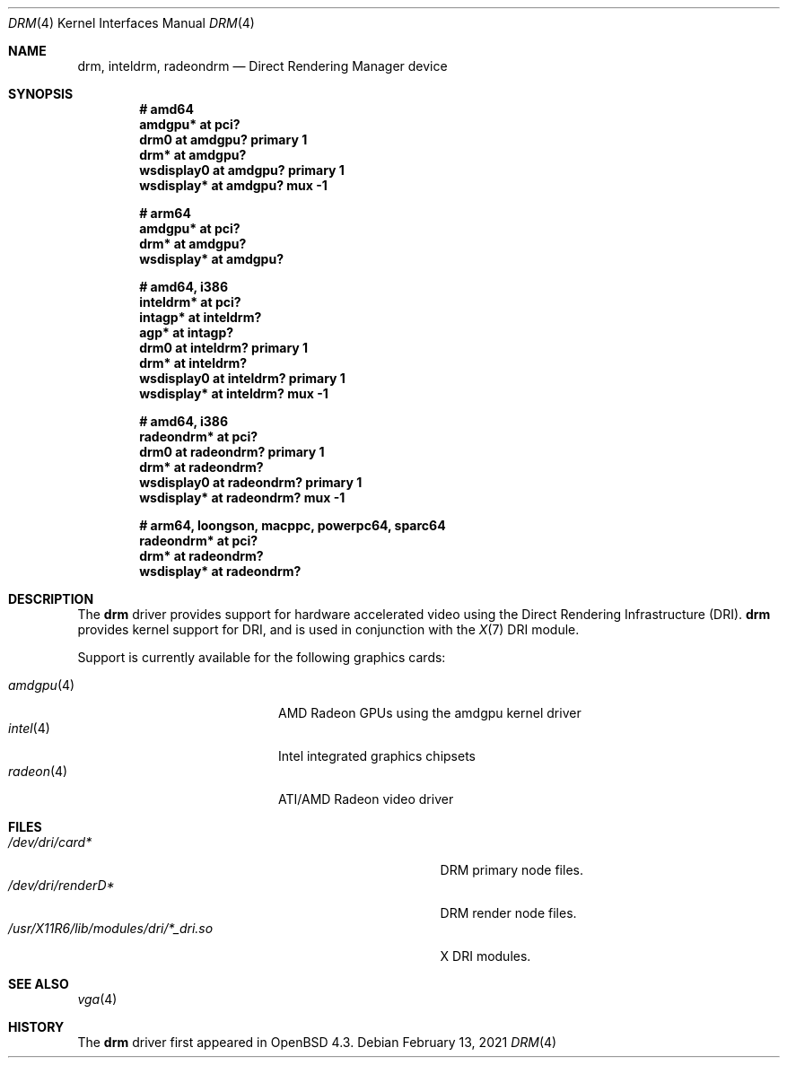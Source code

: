 .\" $OpenBSD: drm.4,v 1.12 2021/02/13 02:29:39 jsg Exp $
.\"
.\" Copyright (c) 2008 Jason McIntyre <jmc@openbsd.org>
.\"
.\" Permission to use, copy, modify, and distribute this software for any
.\" purpose with or without fee is hereby granted, provided that the above
.\" copyright notice and this permission notice appear in all copies.
.\"
.\" THE SOFTWARE IS PROVIDED "AS IS" AND THE AUTHOR DISCLAIMS ALL WARRANTIES
.\" WITH REGARD TO THIS SOFTWARE INCLUDING ALL IMPLIED WARRANTIES OF
.\" MERCHANTABILITY AND FITNESS. IN NO EVENT SHALL THE AUTHOR BE LIABLE FOR
.\" ANY SPECIAL, DIRECT, INDIRECT, OR CONSEQUENTIAL DAMAGES OR ANY DAMAGES
.\" WHATSOEVER RESULTING FROM LOSS OF USE, DATA OR PROFITS, WHETHER IN AN
.\" ACTION OF CONTRACT, NEGLIGENCE OR OTHER TORTIOUS ACTION, ARISING OUT OF
.\" OR IN CONNECTION WITH THE USE OR PERFORMANCE OF THIS SOFTWARE.
.Dd $Mdocdate: February 13 2021 $
.Dt DRM 4
.Os
.Sh NAME
.Nm drm ,
.Nm inteldrm ,
.Nm radeondrm
.Nd Direct Rendering Manager device
.Sh SYNOPSIS
.Cd "# amd64"
.Cd "amdgpu* at pci?"
.Cd "drm0 at amdgpu? primary 1"
.Cd "drm* at amdgpu?"
.Cd "wsdisplay0 at amdgpu? primary 1"
.Cd "wsdisplay* at amdgpu? mux -1"
.Pp
.Cd "# arm64"
.Cd "amdgpu* at pci?"
.Cd "drm* at amdgpu?"
.Cd "wsdisplay* at amdgpu?"
.Pp
.Cd "# amd64, i386"
.Cd "inteldrm* at pci?"
.Cd "intagp* at inteldrm?"
.Cd "agp* at intagp?"
.Cd "drm0 at inteldrm? primary 1"
.Cd "drm* at inteldrm?"
.Cd "wsdisplay0 at inteldrm? primary 1"
.Cd "wsdisplay* at inteldrm? mux -1"
.Pp
.Cd "# amd64, i386"
.Cd "radeondrm* at pci?"
.Cd "drm0 at radeondrm? primary 1"
.Cd "drm* at radeondrm?"
.Cd "wsdisplay0 at radeondrm? primary 1"
.Cd "wsdisplay* at radeondrm? mux -1"
.Pp
.Cd "# arm64, loongson, macppc, powerpc64, sparc64"
.Cd "radeondrm* at pci?"
.Cd "drm* at radeondrm?"
.Cd "wsdisplay* at radeondrm?"
.Sh DESCRIPTION
The
.Nm
driver provides support for hardware accelerated video
using the Direct Rendering Infrastructure (DRI).
.Nm
provides kernel support for DRI,
and is used in conjunction with the
.Xr X 7
DRI module.
.Pp
Support is currently available for the following graphics cards:
.Pp
.Bl -tag -width "radeon(4)XXX" -offset indent -compact
.It Xr amdgpu 4
AMD Radeon GPUs using the amdgpu kernel driver
.It Xr intel 4
Intel integrated graphics chipsets
.It Xr radeon 4
ATI/AMD Radeon video driver
.El
.Sh FILES
.Bl -tag -width "/usr/X11R6/lib/modules/dri/X_dri.so" -compact
.It Pa /dev/dri/card*
DRM primary node files.
.It Pa /dev/dri/renderD*
DRM render node files.
.It Pa /usr/X11R6/lib/modules/dri/*_dri.so
X DRI modules.
.El
.Sh SEE ALSO
.Xr vga 4
.Sh HISTORY
The
.Nm
driver first appeared in
.Ox 4.3 .
